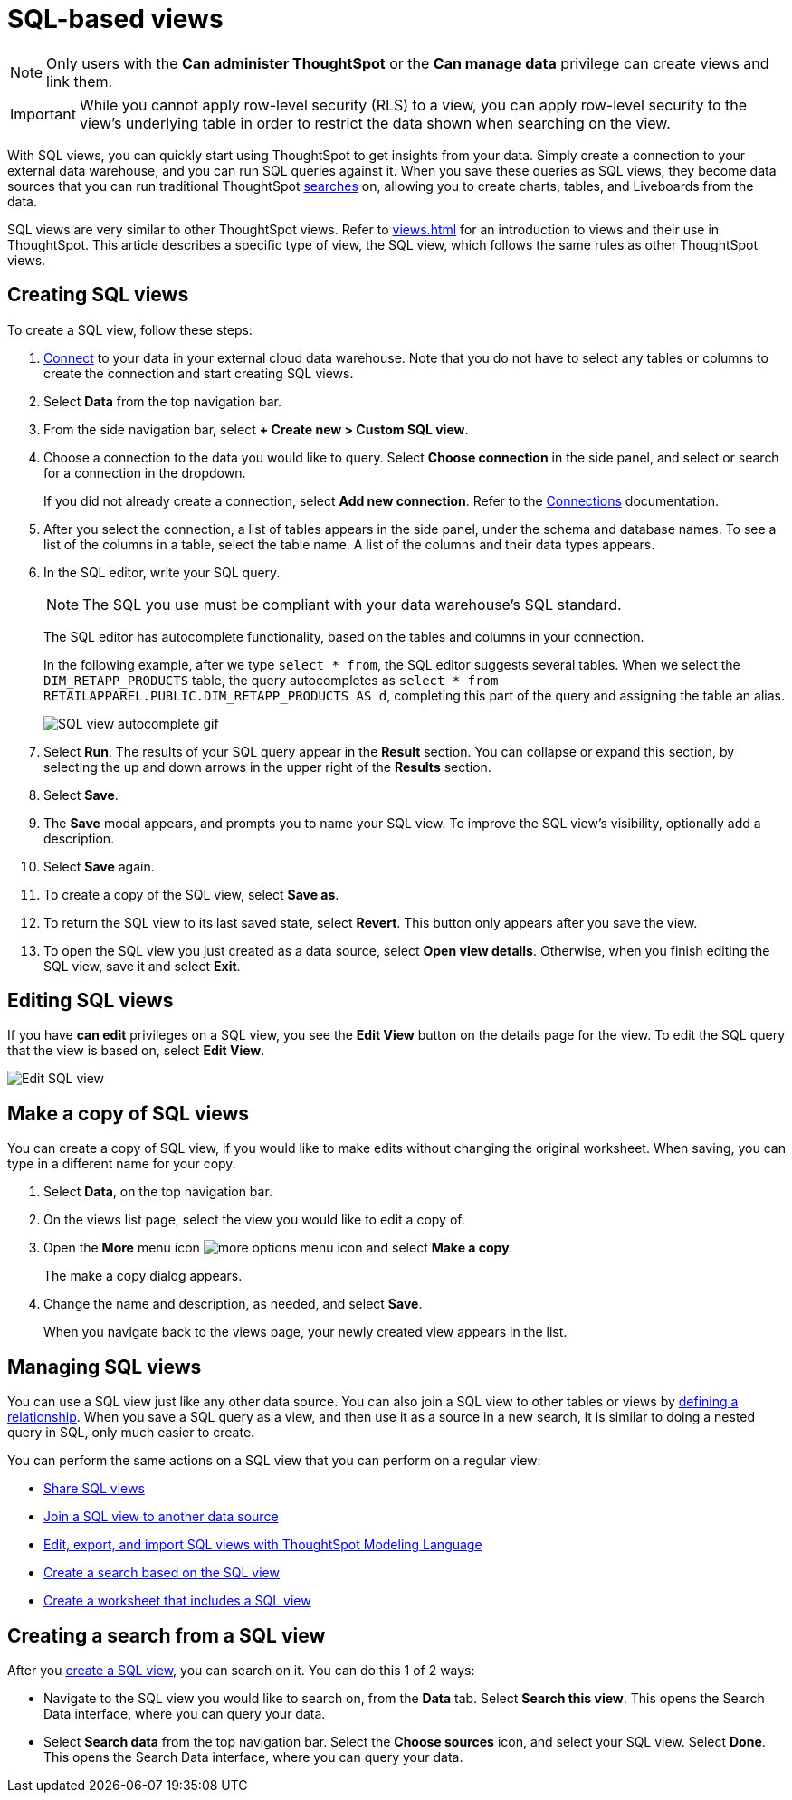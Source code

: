 = SQL-based views
:last_updated: 8/19/2022
:linkattrs:
:experimental:
:description: With SQL views, you can quickly start using ThoughtSpot to get insights from your data by creating a connection and running SQL queries against it.

NOTE: Only users with the *Can administer ThoughtSpot* or the *Can manage data* privilege can create views and link them.

IMPORTANT: While you cannot apply row-level security (RLS) to a view, you can apply row-level security to the view's underlying table in order to restrict the data shown when searching on the view.

With SQL views, you can quickly start using ThoughtSpot to get insights from your data. Simply create a connection to your external data warehouse, and you can run SQL queries against it. When you save these queries as SQL views, they become data sources that you can run traditional ThoughtSpot xref:search.adoc[searches] on, allowing you to create charts, tables, and Liveboards from the data.

SQL views are very similar to other ThoughtSpot views. Refer to xref:views.adoc[] for an introduction to views and their use in ThoughtSpot. This article describes a specific type of view, the SQL view, which follows the same rules as other ThoughtSpot views.

[#create-sql-view]
== Creating SQL views
To create a SQL view, follow these steps:

. xref:connections.adoc[Connect] to your data in your external cloud data warehouse. Note that you do not have to select any tables or columns to create the connection and start creating SQL views.

. Select *Data* from the top navigation bar.

. From the side navigation bar, select *+ Create new > Custom SQL view*.

. Choose a connection to the data you would like to query. Select *Choose connection* in the side panel, and select or search for a connection in the dropdown.
+
If you did not already create a connection, select *Add new connection*. Refer to the xref:connections.adoc[Connections] documentation.

. After you select the connection, a list of tables appears in the side panel, under the schema and database names. To see a list of the columns in a table, select the table name. A list of the columns and their data types appears.

. In the SQL editor, write your SQL query.
+
NOTE: The SQL you use must be compliant with your data warehouse's SQL standard.
+
The SQL editor has autocomplete functionality, based on the tables and columns in your connection.
+
In the following example, after we type `select * from`, the SQL editor suggests several tables. When we select the `DIM_RETAPP_PRODUCTS` table, the query autocompletes as `select * from RETAILAPPAREL.PUBLIC.DIM_RETAPP_PRODUCTS AS d`, completing this part of the query and assigning the table an alias.
+
image::sql-view-autocomplete.gif[SQL view autocomplete gif]

. Select *Run*. The results of your SQL query appear in the *Result* section. You can collapse or expand this section, by selecting the up and down arrows in the upper right of the *Results* section.

. Select *Save*.

. The *Save* modal appears, and prompts you to name your SQL view. To improve the SQL view's visibility, optionally add a description.

. Select *Save* again.

. To create a copy of the SQL view, select *Save as*.

. To return the SQL view to its last saved state, select *Revert*. This button only appears after you save the view.

. To open the SQL view you just created as a data source, select *Open view details*. Otherwise, when you finish editing the SQL view, save it and select *Exit*.

== Editing SQL views

If you have *can edit* privileges on a SQL view, you see the *Edit View* button on the details page for the view. To edit the SQL query that the view is based on, select *Edit View*.

image::sql-view-edit.png[Edit SQL view]

== Make a copy of SQL views

You can create a copy of SQL view, if you would like to make edits without changing the original worksheet.
When saving, you can type in a different name for your copy.

. Select *Data*, on the top navigation bar.
. On the views list page, select the view you would like to edit a copy of.
. Open the *More* menu icon image:icon-more-10px.png[more options menu icon] and select *Make a copy*.

+
The make a copy dialog appears.

. Change the name and description, as needed, and select *Save*.
+
When you navigate back to the views page, your newly created view  appears in the list.

== Managing SQL views

You can use a SQL view just like any other data source.
You can also join a SQL view to other tables or views by xref:join-add.adoc[defining a relationship].
When you save a SQL query as a view, and then use it as a source in a new search, it is similar to doing a nested query in SQL, only much easier to create.

You can perform the same actions on a SQL view that you can perform on a regular view:

* xref:share-views.adoc[Share SQL views]
* xref:join-add.adoc[Join a SQL view to another data source]
* xref:tml.adoc#syntax-sql-views[Edit, export, and import SQL views with ThoughtSpot Modeling Language]
* <<search-sql-view,Create a search based on the SQL view>>
* xref:worksheets.adoc[Create a worksheet that includes a SQL view]

[#search-sql-view]
== Creating a search from a SQL view

After you <<create-sql-view,create a SQL view>>, you can search on it. You can do this 1 of 2 ways:

* Navigate to the SQL view you would like to search on, from the *Data* tab. Select *Search this view*. This opens the Search Data interface, where you can query your data.

* Select *Search data* from the top navigation bar. Select the *Choose sources* icon, and select your SQL view. Select *Done*. This opens the Search Data interface, where you can query your data.
